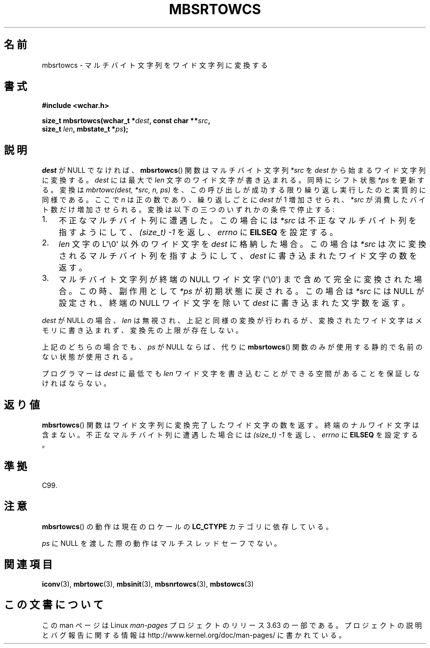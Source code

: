 .\" Copyright (c) Bruno Haible <haible@clisp.cons.org>
.\"
.\" %%%LICENSE_START(GPLv2+_DOC_ONEPARA)
.\" This is free documentation; you can redistribute it and/or
.\" modify it under the terms of the GNU General Public License as
.\" published by the Free Software Foundation; either version 2 of
.\" the License, or (at your option) any later version.
.\" %%%LICENSE_END
.\"
.\" References consulted:
.\"   GNU glibc-2 source code and manual
.\"   Dinkumware C library reference http://www.dinkumware.com/
.\"   OpenGroup's Single UNIX specification http://www.UNIX-systems.org/online.html
.\"   ISO/IEC 9899:1999
.\"
.\"*******************************************************************
.\"
.\" This file was generated with po4a. Translate the source file.
.\"
.\"*******************************************************************
.\"
.\" Japanese Version Copyright (c) 1999 HANATAKA Shinya
.\"         all rights reserved.
.\" Translated Tue Jan 11 00:56:08 JST 2000
.\"         by HANATAKA Shinya <hanataka@abyss.rim.or.jp>
.\"
.TH MBSRTOWCS 3 2014\-03\-18 GNU "Linux Programmer's Manual"
.SH 名前
mbsrtowcs \- マルチバイト文字列をワイド文字列に変換する
.SH 書式
.nf
\fB#include <wchar.h>\fP
.sp
\fBsize_t mbsrtowcs(wchar_t *\fP\fIdest\fP\fB, const char **\fP\fIsrc\fP\fB,\fP
\fB                  size_t \fP\fIlen\fP\fB, mbstate_t *\fP\fIps\fP\fB);\fP
.fi
.SH 説明
\fIdest\fP が NULL でなければ、 \fBmbsrtowcs\fP()  関数は マルチバイト文字列 \fI*src\fP を \fIdest\fP
から始まるワイド文字列に 変換する。\fIdest\fP には最大で \fIlen\fP 文字のワイド文字が 書き込まれる。同時にシフト状態 \fI*ps\fP
を更新する。 変換は \fImbrtowc(dest, *src, n, ps)\fP を、この呼び出しが成功する限り繰り返し実行したのと実質的に同様である。
ここで \fIn\fP は正の数であり、繰り返しごとに \fIdest\fP が 1 増加させられ、 \fI*src\fP
が消費したバイト数だけ増加させられる。変換は以下の三つの いずれかの条件で停止する:
.IP 1. 3
不正なマルチバイト列に遭遇した。この場合には \fI*src\fP は不正な マルチバイト列を指すようにして、 \fI(size_t)\ \-1\fP
を返し、\fIerrno\fP に \fBEILSEQ\fP を設定する。
.IP 2.
\fIlen\fP 文字の L\(aq\e0\(aq 以外のワイド文字を \fIdest\fP に格納した場合。 この場合は \fI*src\fP
は次に変換されるマルチバイト列を指すようにして、 \fIdest\fP に書き込まれたワイド文字の数を返す。
.IP 3.
マルチバイト文字列が終端の NULL ワイド文字 (\(aq\e0\(aq) まで含めて完全に 変換された場合。この時、副作用として \fI*ps\fP
が初期状態に戻される。 この場合は \fI*src\fP には NULL が設定され、終端の NULL ワイド文字を除いて \fIdest\fP
に書き込まれた文字数を返す。
.PP
\fIdest\fP が NULL の場合、\fIlen\fP は無視され、上記と同様の変換が 行われるが、変換されたワイド文字はメモリに書き込まれず、変換先の上限
が存在しない。
.PP
上記のどちらの場合でも、\fIps\fP が NULL ならば、 代りに \fBmbsrtowcs\fP()  関数のみが使用する静的で名前のない状態が使用される。
.PP
プログラマーは \fIdest\fP に最低でも \fIlen\fP ワイド文字を書き込むこ とができる空間があることを保証しなければならない。
.SH 返り値
\fBmbsrtowcs\fP()  関数はワイド文字列に変換完了したワイド文字の数を返す。
終端のナルワイド文字は含まない。不正なマルチバイト列に遭遇した場合には \fI(size_t)\ \-1\fP を返し、\fIerrno\fP に \fBEILSEQ\fP
を設定する。
.SH 準拠
C99.
.SH 注意
\fBmbsrtowcs\fP()  の動作は現在のロケールの \fBLC_CTYPE\fP カテゴリに依存している。
.PP
\fIps\fP に NULL を渡した際の動作はマルチスレッドセーフでない。
.SH 関連項目
\fBiconv\fP(3), \fBmbrtowc\fP(3), \fBmbsinit\fP(3), \fBmbsnrtowcs\fP(3), \fBmbstowcs\fP(3)
.SH この文書について
この man ページは Linux \fIman\-pages\fP プロジェクトのリリース 3.63 の一部
である。プロジェクトの説明とバグ報告に関する情報は
http://www.kernel.org/doc/man\-pages/ に書かれている。
